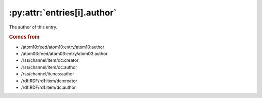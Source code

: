 .. _reference.entry.author:

:py:attr:`entries[i].author`
============================

The author of this entry.

.. seealso::

    * :ref:`reference.entry.author_detail`

.. rubric:: Comes from

* /atom10:feed/atom10:entry/atom10:author
* /atom03:feed/atom03:entry/atom03:author
* /rss/channel/item/dc:creator
* /rss/channel/item/dc:author
* /rss/channel/itunes:author
* /rdf:RDF/rdf:item/dc:creator
* /rdf:RDF/rdf:item/dc:author
